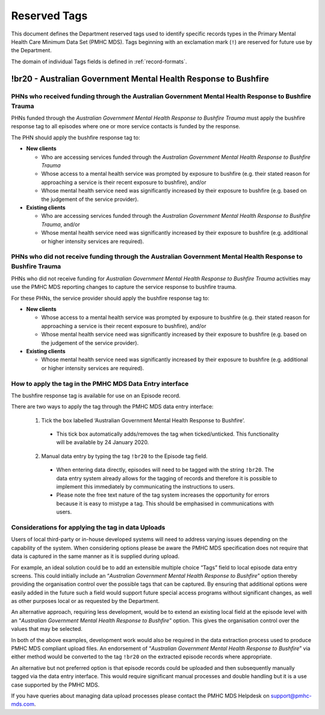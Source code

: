 .. _reserved-tags:

Reserved Tags
=============

This document defines the Department reserved tags used to identify specific records
types in the Primary Mental Health Care Minimum Data Set (PMHC MDS). Tags beginning
with an exclamation mark (``!``) are reserved for future use by the Department.

The domain of individual Tags fields is defined in :ref:`record-formats`.

.. _br20:

!br20 - Australian Government Mental Health Response to Bushfire
----------------------------------------------------------------

.. _br20-funded-PHNS:

PHNs who received funding through the Australian Government Mental Health Response to Bushfire Trauma
~~~~~~~~~~~~~~~~~~~~~~~~~~~~~~~~~~~~~~~~~~~~~~~~~~~~~~~~~~~~~~~~~~~~~~~~~~~~~~~~~~~~~~~~~~~~~~~~~~~~~

PHNs funded through the *Australian Government Mental Health Response to Bushfire Trauma*
must apply the bushfire response tag to all episodes where one or more service contacts
is funded by the response.

The PHN should apply the bushfire response tag to:

* **New clients**

  * Who are accessing services funded through the *Australian Government Mental Health Response to Bushfire Trauma*
  * Whose access to a mental health service was prompted by exposure to bushfire (e.g. their stated reason for approaching a service is their recent exposure to bushfire), and/or
  * Whose mental health service need was significantly increased by their exposure to bushfire (e.g. based on the judgement of the service provider).

* **Existing clients**

  * Who are accessing services funded through the *Australian Government Mental Health Response to Bushfire Trauma*, and/or
  * Whose mental health service need was significantly increased by their exposure to bushfire (e.g. additional or higher intensity services are required).

.. _br20-non-funded-PHNS:

PHNs who did not receive funding through the Australian Government Mental Health Response to Bushfire Trauma
~~~~~~~~~~~~~~~~~~~~~~~~~~~~~~~~~~~~~~~~~~~~~~~~~~~~~~~~~~~~~~~~~~~~~~~~~~~~~~~~~~~~~~~~~~~~~~~~~~~~~~~~~~~~

PHNs who did not receive funding for *Australian Government Mental Health Response to Bushfire Trauma* activities may use the PMHC MDS reporting changes to capture the service response to bushfire trauma.

For these PHNs, the service provider should apply the bushfire response tag to:

* **New clients**

  * Whose access to a mental health service was prompted by exposure to bushfire (e.g. their stated reason for approaching a service is their recent exposure to bushfire), and/or
  * Whose mental health service need was significantly increased by their exposure to bushfire (e.g. based on the judgement of the service provider).

* **Existing clients**

  * Whose mental health service need was significantly increased by their exposure to bushfire (e.g. additional or higher intensity services are required).

.. _br20-Data-Entry:

How to apply the tag in the PMHC MDS Data Entry interface
~~~~~~~~~~~~~~~~~~~~~~~~~~~~~~~~~~~~~~~~~~~~~~~~~~~~~~~~~~~~~

The bushfire response tag is available for use on an Episode record.

There are two ways to apply the tag through the PMHC MDS data entry interface:

  1.	Tick the box labelled ‘Australian Government Mental Health Response to Bushfire’.

      * This tick box automatically adds/removes the tag when ticked/unticked. This functionality will be available by 24 January 2020.

  2.	Manual data entry by typing the tag ``!br20`` to the Episode tag field.

      * When entering data directly, episodes will need to be tagged with the string ``!br20``. The data entry system already allows for the tagging of records and therefore it is possible to implement this immediately by communicating the instructions to users.
      * Please note the free text nature of the tag system increases the opportunity for errors because it is easy to mistype a tag. This should be emphasised in communications with users.


.. _br20-Upload:

Considerations for applying the tag in data Uploads
~~~~~~~~~~~~~~~~~~~~~~~~~~~~~~~~~~~~~~~~~~~~~~~~~~~

Users of local third-party or in-house developed systems will need to address
varying issues depending on the capability of the system. When considering options
please be aware the PMHC MDS specification does not require that data is captured
in the same manner as it is supplied during upload.

For example, an ideal solution could be to add an extensible multiple choice “Tags”
field to local episode data entry screens. This could initially include an “*Australian Government Mental Health Response to Bushfire*”
option thereby providing the organisation control over the possible tags that can
be captured. By ensuring that additional options were easily added in the future
such a field would support future special access programs without significant
changes, as well as other purposes local or as requested by the Department.

An alternative approach, requiring less development, would be to extend an existing
local field at the episode level with an “*Australian Government Mental Health Response to Bushfire*”
option. This gives the organisation control over the values that may be selected.

In both of the above examples, development work would also be required in the
data extraction process used to produce PMHC MDS compliant upload files. An
endorsement of “*Australian Government Mental Health Response to Bushfire*” via
either method would be converted to the tag ``!br20`` on the extracted episode records
where appropriate.

An alternative but not preferred option is that episode records could be uploaded
and then subsequently manually tagged via the data entry interface. This would
require significant manual processes and double handling but it is a use case
supported by the PMHC MDS.

If you have queries about managing data upload processes please contact the
PMHC MDS Helpdesk on support@pmhc-mds.com.
